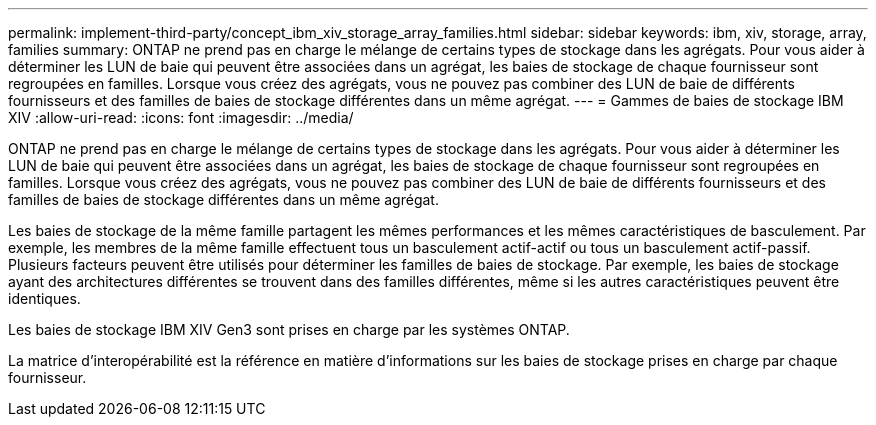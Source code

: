 ---
permalink: implement-third-party/concept_ibm_xiv_storage_array_families.html 
sidebar: sidebar 
keywords: ibm, xiv, storage, array, families 
summary: ONTAP ne prend pas en charge le mélange de certains types de stockage dans les agrégats. Pour vous aider à déterminer les LUN de baie qui peuvent être associées dans un agrégat, les baies de stockage de chaque fournisseur sont regroupées en familles. Lorsque vous créez des agrégats, vous ne pouvez pas combiner des LUN de baie de différents fournisseurs et des familles de baies de stockage différentes dans un même agrégat. 
---
= Gammes de baies de stockage IBM XIV
:allow-uri-read: 
:icons: font
:imagesdir: ../media/


[role="lead"]
ONTAP ne prend pas en charge le mélange de certains types de stockage dans les agrégats. Pour vous aider à déterminer les LUN de baie qui peuvent être associées dans un agrégat, les baies de stockage de chaque fournisseur sont regroupées en familles. Lorsque vous créez des agrégats, vous ne pouvez pas combiner des LUN de baie de différents fournisseurs et des familles de baies de stockage différentes dans un même agrégat.

Les baies de stockage de la même famille partagent les mêmes performances et les mêmes caractéristiques de basculement. Par exemple, les membres de la même famille effectuent tous un basculement actif-actif ou tous un basculement actif-passif. Plusieurs facteurs peuvent être utilisés pour déterminer les familles de baies de stockage. Par exemple, les baies de stockage ayant des architectures différentes se trouvent dans des familles différentes, même si les autres caractéristiques peuvent être identiques.

Les baies de stockage IBM XIV Gen3 sont prises en charge par les systèmes ONTAP.

La matrice d'interopérabilité est la référence en matière d'informations sur les baies de stockage prises en charge par chaque fournisseur.
